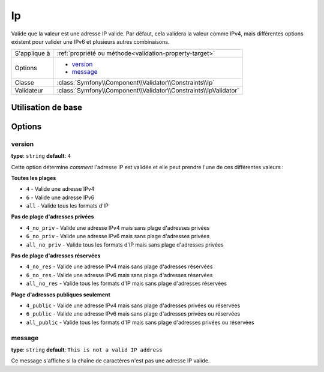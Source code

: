 Ip
==

Valide que la valeur est une adresse IP valide. Par défaut, cela validera la valeur
comme IPv4, mais différentes options existent pour valider une IPv6 et plusieurs
autres combinaisons.

+----------------+---------------------------------------------------------------------+
| S'applique à   | :ref:`propriété ou méthode<validation-property-target>`             |
+----------------+---------------------------------------------------------------------+
| Options        | - `version`_                                                        |
|                | - `message`_                                                        |
+----------------+---------------------------------------------------------------------+
| Classe         | :class:`Symfony\\Component\\Validator\\Constraints\\Ip`             |
+----------------+---------------------------------------------------------------------+
| Validateur     | :class:`Symfony\\Component\\Validator\\Constraints\\IpValidator`    |
+----------------+---------------------------------------------------------------------+

Utilisation de base
-------------------

.. configuration-block::

    .. code-block:: yaml

        # src/BlogBundle/Resources/config/validation.yml
        Acme\BlogBundle\Entity\Author:
            properties:
                ipAddress:
                    - Ip:

    .. code-block:: php-annotations

       // src/Acme/BlogBundle/Entity/Author.php
       namespace Acme\BlogBundle\Entity;
       
       use Symfony\Component\Validator\Constraints as Assert;

       class Author
       {
           /**
            * @Assert\Ip
            */
            protected $ipAddress;
       }

Options
-------

version
~~~~~~~

**type**: ``string`` **default**: ``4``

Cette option détermine *comment* l'adresse IP est validée et elle peut prendre l'une
de ces différentes valeurs :

**Toutes les plages**

* ``4`` - Valide une adresse IPv4
* ``6`` - Valide une adresse IPv6
* ``all`` - Valide tous les formats d'IP

**Pas de plage d'adresses privées**

* ``4_no_priv`` - Valide une adresse IPv4 mais sans plage d'adresses privées
* ``6_no_priv`` - Valide une adresse IPv6 mais sans plage d'adresses privées
* ``all_no_priv`` - Valide tous les formats d'IP mais sans plage d'adresses privées

**Pas de plage d'adresses réservées**

* ``4_no_res`` - Valide une adresse IPv4 mais sans plage d'adresses réservées
* ``6_no_res`` - Valide une adresse IPv6 mais sans plage d'adresses réservées
* ``all_no_res`` - Valide tous les formats d'IP mais sans plage d'adresses réservées

**Plage d'adresses publiques seulement**

* ``4_public`` - Valide une adresse IPv4 mais sans plage d'adresses privées ou réservées
* ``6_public`` - Valide une adresse IPv6 mais sans plage d'adresses privées ou réservées
* ``all_public`` - Valide tous les formats d'IP mais sans plage d'adresses privées ou réservées

message
~~~~~~~

**type**: ``string`` **default**: ``This is not a valid IP address``

Ce message s'affiche si la chaîne de caractères n'est pas une adresse IP valide.